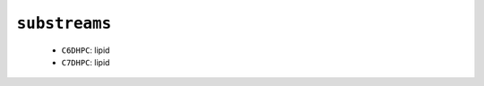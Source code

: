 .. _config_ref charmmff overrides substreams:

``substreams``
--------------

  * ``C6DHPC``: lipid
  * ``C7DHPC``: lipid


